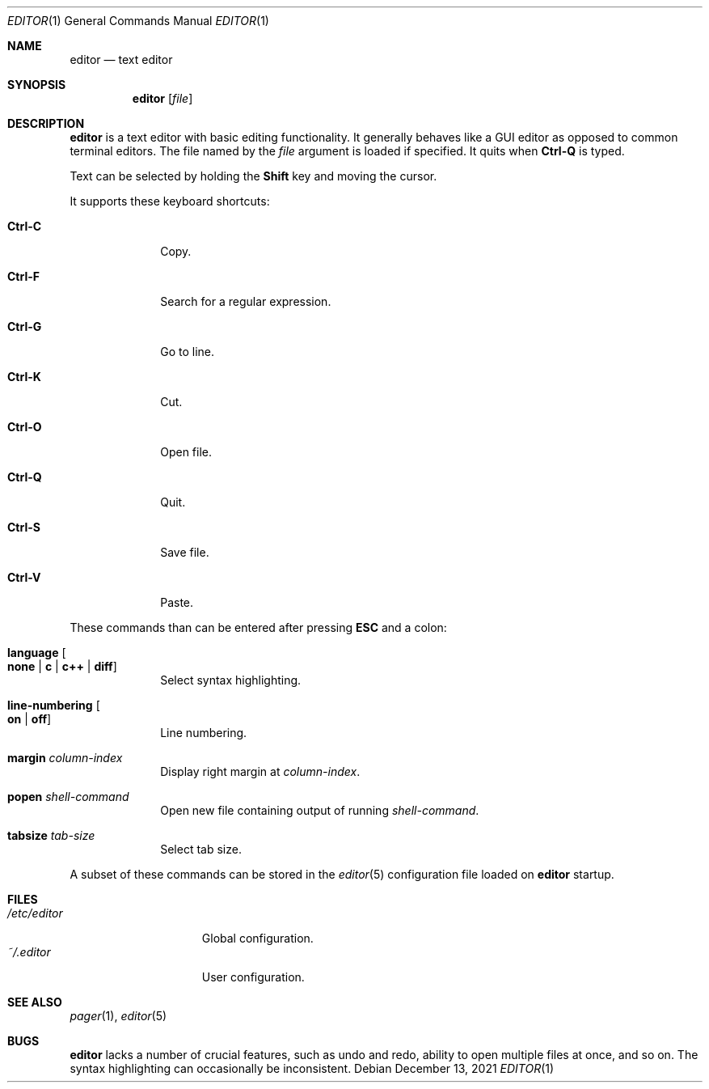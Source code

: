 .Dd December 13, 2021
.Dt EDITOR 1
.Os
.Sh NAME
.Nm editor
.Nd text editor
.Sh SYNOPSIS
.Nm editor
.Op Ar file
.Sh DESCRIPTION
.Nm
is a text editor with basic editing functionality.
It generally behaves like a GUI editor as opposed to common terminal editors.
The file named by the
.Ar file
argument is loaded if specified.
It quits when
.Sy Ctrl-Q
is typed.
.Pp
Text can be selected by holding the
.Sy Shift
key and moving the cursor.
.Pp
It supports these keyboard shortcuts:
.Bl -tag -width "12345768"
.It Sy Ctrl-C
Copy.
.It Sy Ctrl-F
Search for a regular expression.
.It Sy Ctrl-G
Go to line.
.It Sy Ctrl-K
Cut.
.It Sy Ctrl-O
Open file.
.It Sy Ctrl-Q
Quit.
.It Sy Ctrl-S
Save file.
.It Sy Ctrl-V
Paste.
.El
.Pp
These commands than can be entered after pressing
.Sy ESC
and a colon:
.Bl -tag -width "12345768"
.It Sy language Oo Sy none "|" Sy c "|" Sy c++ "|" Sy diff Oc
Select syntax highlighting.
.It Sy line-numbering Oo Sy on "|" Sy off Oc
Line numbering.
.It Sy margin Ar column-index
Display right margin at
.Ar column-index .
.It Sy popen Ar shell-command
Open new file containing output of running
.Ar shell-command .
.It Sy tabsize Ar tab-size
Select tab size.
.El
.Pp
A subset of these commands can be stored in the
.Xr editor 5
configuration file loaded on
.Nm
startup.
.Sh FILES
.Bl -tag -width "$HOME/.editor" -compact
.It Pa /etc/editor
Global configuration.
.It Pa ~/.editor
User configuration.
.El
.Sh SEE ALSO
.Xr pager 1 ,
.Xr editor 5
.Sh BUGS
.Nm
lacks a number of crucial features, such as undo and redo, ability to open
multiple files at once, and so on.
The syntax highlighting can occasionally be inconsistent.
